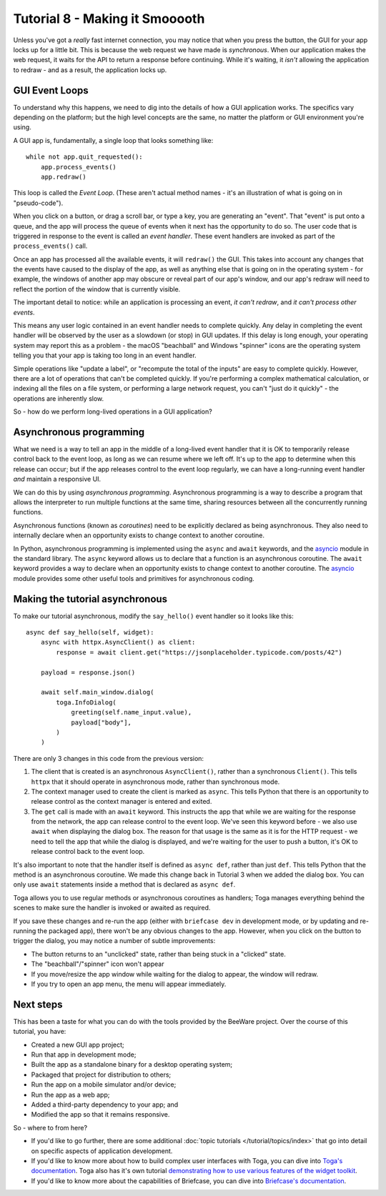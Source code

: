 ===============================
Tutorial 8 - Making it Smooooth
===============================

Unless you've got a *really* fast internet connection, you may notice that when
you press the button, the GUI for your app locks up for a little bit. This is
because the web request we have made is *synchronous*. When our application makes
the web request, it waits for the API to return a response before continuing.
While it's waiting, it *isn't* allowing the application to redraw - and as a
result, the application locks up.

GUI Event Loops
===============

To understand why this happens, we need to dig into the details of how a GUI
application works. The specifics vary depending on the platform; but the high
level concepts are the same, no matter the platform or GUI environment you're
using.

A GUI app is, fundamentally, a single loop that looks something like::

    while not app.quit_requested():
        app.process_events()
        app.redraw()

This loop is called the *Event Loop*. (These aren't actual method names - it's
an illustration of what is going on in "pseudo-code").

When you click on a button, or drag a scroll bar, or type a key, you are
generating an "event". That "event" is put onto a queue, and the app will
process the queue of events when it next has the opportunity to do so. The user
code that is triggered in response to the event is called an *event handler*.
These event handlers are invoked as part of the ``process_events()`` call.

Once an app has processed all the available events, it will ``redraw()`` the
GUI. This takes into account any changes that the events have caused to the
display of the app, as well as anything else that is going on in the operating
system - for example, the windows of another app may obscure or reveal
part of our app's window, and our app's redraw will need to reflect the portion
of the window that is currently visible.

The important detail to notice: while an application is processing an event, *it
can't redraw*, and *it can't process other events*.

This means any user logic contained in an event handler needs to complete
quickly. Any delay in completing the event handler will be observed by the user
as a slowdown (or stop) in GUI updates. If this delay is long enough, your
operating system may report this as a problem - the macOS "beachball" and
Windows "spinner" icons are the operating system telling you that your app is
taking too long in an event handler.

Simple operations like "update a label", or "recompute the total of the inputs"
are easy to complete quickly. However, there are a lot of operations that can't
be completed quickly. If you're performing a complex mathematical calculation,
or indexing all the files on a file system, or performing a large network
request, you can't "just do it quickly" - the operations are inherently slow.

So - how do we perform long-lived operations in a GUI application?

Asynchronous programming
========================

What we need is a way to tell an app in the middle of a long-lived event handler
that it is OK to temporarily release control back to the event loop, as long as
we can resume where we left off. It's up to the app to determine when this
release can occur; but if the app releases control to the event loop regularly,
we can have a long-running event handler *and* maintain a responsive UI.

We can do this by using *asynchronous programming*. Asynchronous programming is
a way to describe a program that allows the interpreter to run multiple
functions at the same time, sharing resources between all the concurrently running
functions.

Asynchronous functions (known as *coroutines*) need to be explicitly declared
as being asynchronous. They also need to internally declare when an opportunity
exists to change context to another coroutine.

In Python, asynchronous programming is implemented using the ``async`` and
``await`` keywords, and the `asyncio
<https://docs.python.org/3/library/asyncio.html>`__ module in the standard
library. The ``async`` keyword allows us to declare that a function is an
asynchronous coroutine. The ``await`` keyword provides a way to declare when an
opportunity exists to change context to another coroutine. The `asyncio
<https://docs.python.org/3/library/asyncio.html>`__ module provides some other
useful tools and primitives for asynchronous coding.

Making the tutorial asynchronous
================================

To make our tutorial asynchronous, modify the ``say_hello()`` event handler so
it looks like this::

    async def say_hello(self, widget):
        async with httpx.AsyncClient() as client:
            response = await client.get("https://jsonplaceholder.typicode.com/posts/42")

        payload = response.json()

        await self.main_window.dialog(
            toga.InfoDialog(
                greeting(self.name_input.value),
                payload["body"],
            )
        )

There are only 3 changes in this code from the previous version:

1. The client that is created is an asynchronous ``AsyncClient()``, rather than a
   synchronous ``Client()``. This tells ``httpx`` that it should operate in
   asynchronous mode, rather than synchronous mode.

2. The context manager used to create the client is marked as ``async``. This tells
   Python that there is an opportunity to release control as the context manager
   is entered and exited.

3. The ``get`` call is made with an ``await`` keyword. This instructs the app
   that while we are waiting for the response from the network, the app can
   release control to the event loop. We've seen this keyword before - we also
   use ``await`` when displaying the dialog box. The reason for that usage is
   the same as it is for the HTTP request - we need to tell the app that while
   the dialog is displayed, and we're waiting for the user to push a button,
   it's OK to release control back to the event loop.

It's also important to note that the handler itself is defined as ``async def``,
rather than just ``def``. This tells Python that the method is an asynchronous
coroutine. We made this change back in Tutorial 3 when we added the dialog box.
You can only use ``await`` statements inside a method that is declared as
``async def``.

Toga allows you to use regular methods or asynchronous coroutines as handlers;
Toga manages everything behind the scenes to make sure the handler is invoked
or awaited as required.

If you save these changes and re-run the app (either with ``briefcase dev`` in
development mode, or by updating and re-running the packaged app), there won't
be any obvious changes to the app. However, when you click on the button to
trigger the dialog, you may notice a number of subtle improvements:

* The button returns to an "unclicked" state, rather than being stuck in a
  "clicked" state.

* The "beachball"/"spinner" icon won't appear

* If you move/resize the app window while waiting for the dialog to appear,
  the window will redraw.

* If you try to open an app menu, the menu will appear immediately.

Next steps
==========

This has been a taste for what you can do with the tools provided by the
BeeWare project. Over the course of this tutorial, you have:

* Created a new GUI app project;
* Run that app in development mode;
* Built the app as a standalone binary for a desktop operating system;
* Packaged that project for distribution to others;
* Run the app on a mobile simulator and/or device;
* Run the app as a web app;
* Added a third-party dependency to your app; and
* Modified the app so that it remains responsive.

So - where to from here?

* If you'd like to go further, there are some additional :doc:`topic tutorials
  </tutorial/topics/index>` that go into detail on specific aspects of
  application development.
* If you'd like to know more about how to build complex user interfaces with
  Toga, you can dive into `Toga's documentation
  <https://toga.readthedocs.io>`__. Toga also has it's own tutorial
  `demonstrating how to use various features of the widget toolkit
  <https://toga.readthedocs.io/en/latest/tutorial/index.html>`__.
* If you'd like to know more about the capabilities of Briefcase, you can dive
  into `Briefcase's documentation <https://briefcase.readthedocs.io>`__.
